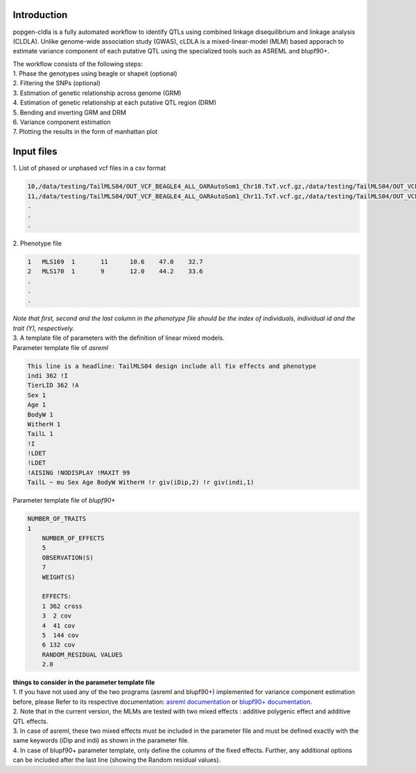 Introduction
-------------

popgen-cldla is a fully automated workflow to identify QTLs using combined linkage disequilibrium and linkage analysis (CLDLA). Unlike genome-wide association study (GWAS), cLDLA is a mixed-linear-model (MLM) based apporach to estimate variance component of each putative QTL using the specialized tools such as ASREML and blupf90+. 

| The workflow consists of the following steps:

| 1. Phase the genotypes using beagle or shapeit (optional)
| 2. Filtering the SNPs (optional)
| 3. Estimation of genetic relationship across genome (GRM)
| 4. Estimation of genetic relationship at each putative QTL region (DRM)
| 5. Bending and inverting GRM and DRM
| 6. Variance component estimation 
| 7. Plotting the results in the form of manhattan plot

Input files
-------------
| 1. List of phased or unphased vcf files in a csv format

..  code-block:: Bash
    
    10,/data/testing/TailMLS04/OUT_VCF_BEAGLE4_ALL_OARAutoSom1_Chr10.TxT.vcf.gz,/data/testing/TailMLS04/OUT_VCF_BEAGLE4_ALL_OARAutoSom1_Chr10.TxT.vcf.gz.csi
    11,/data/testing/TailMLS04/OUT_VCF_BEAGLE4_ALL_OARAutoSom1_Chr11.TxT.vcf.gz,/data/testing/TailMLS04/OUT_VCF_BEAGLE4_ALL_OARAutoSom1_Chr11.TxT.vcf.gz.csi
    .
    .
    .

| 2. Phenotype file 

..  code-block:: Bash
    
    1	MLS169	1	11	10.6	47.0	32.7
    2	MLS170	1	9	12.0	44.2	33.6
    .
    .
    .

| *Note that first, second and the last column in the phenotype file should be the index of individuals, individual id and the trait (Y), respectively.*

| 3. A template file of parameters with the definition of linear mixed models.

| Parameter template file of *asreml*
..  code-block:: Bash

    This line is a headline: TailMLS04 design include all fix effects and phenotype
    indi 362 !I
    TierLID 362 !A
    Sex 1
    Age 1
    BodyW 1
    WitherH 1
    TailL 1
    !I
    !LDET
    !LDET
    !AISING !NODISPLAY !MAXIT 99
    TailL ~ mu Sex Age BodyW WitherH !r giv(iDip,2) !r giv(indi,1)

| Parameter template file of *blupf90+*
..  code-block:: Bash

    NUMBER_OF_TRAITS
    1
	NUMBER_OF_EFFECTS
	5
	OBSERVATION(S)
	7
	WEIGHT(S)

	EFFECTS:
	1 362 cross
	3  2 cov
	4  41 cov
	5  144 cov
	6 132 cov
	RANDOM_RESIDUAL VALUES
	2.0

| **things to consider in the parameter template file**
| 1. If you have not used any of the two programs (asreml and blupf90+) implemented for variance component estimation before, please Refer to its respective documentation: `asreml documentation <https://asreml.kb.vsni.co.uk/wp-content/uploads/sites/3/ASReml-R-Reference-Manual-4.2.pdf>`_ or `blupf90+ documentation <http://nce.ads.uga.edu/html/projects/programs/docs/blupf90_all8.pdf>`_. 
| 2. Note that in the current version, the MLMs are tested with two mixed effects : additive polygenic effect and additive QTL effects.
| 3. In case of asreml, these two mixed effects must be included in the parameter file and must be defined exactly with the same keywords (iDip and indi) as shown in the parameter file. 
| 4. In case of blupf90+ parameter template, only define the columns of the fixed effects. Further, any additional options can be included after the last line (showing the Random residual values). 
